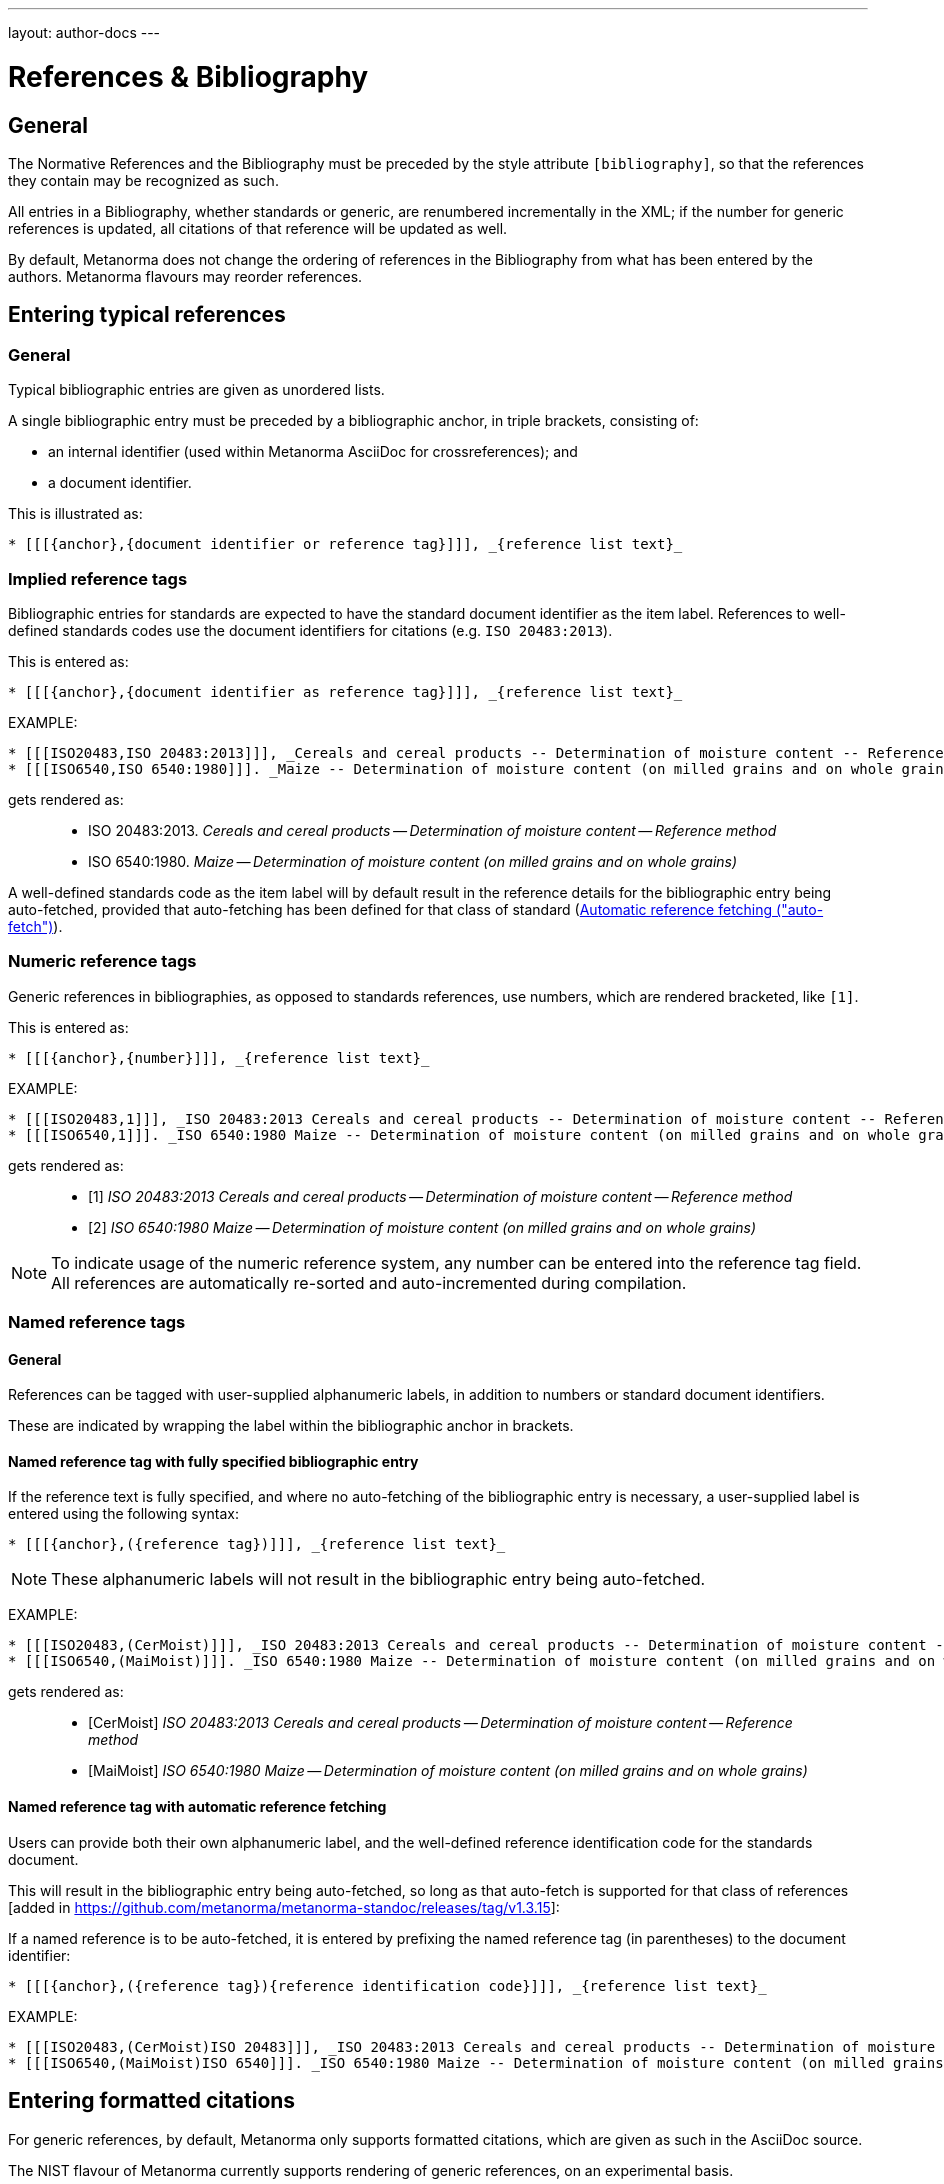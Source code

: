 ---
layout: author-docs
---

= References & Bibliography

== General

The Normative References and the Bibliography must be preceded by the style attribute
`[bibliography]`, so that the references they contain may be recognized as such.

All entries in a Bibliography, whether standards or generic, are renumbered incrementally in the XML; if the number for
generic references is updated, all citations of that reference will be updated as well.

By default, Metanorma does not change the ordering of references in the Bibliography from what has been entered
by the authors. Metanorma flavours may reorder references.

== Entering typical references

=== General

Typical bibliographic entries are given as unordered lists.

A single bibliographic entry must be preceded by a
bibliographic anchor, in triple brackets, consisting of:

* an internal identifier (used within Metanorma AsciiDoc for crossreferences); and
* a document identifier.

This is illustrated as:

[source,asciidoc]
--
* [[[{anchor},{document identifier or reference tag}]]], _{reference list text}_
--

=== Implied reference tags

Bibliographic entries for standards are expected to have the standard
document identifier as the item label. References to well-defined
standards codes use the document identifiers for citations
(e.g. `ISO 20483:2013`).

This is entered as:

[source,asciidoc]
--
* [[[{anchor},{document identifier as reference tag}]]], _{reference list text}_
--

EXAMPLE:

[source,asciidoc]
--
* [[[ISO20483,ISO 20483:2013]]], _Cereals and cereal products -- Determination of moisture content -- Reference method_
* [[[ISO6540,ISO 6540:1980]]]. _Maize -- Determination of moisture content (on milled grains and on whole grains)_
--

gets rendered as:

____
* ISO 20483:2013. _Cereals and cereal products -- Determination of moisture content -- Reference method_
* ISO 6540:1980. _Maize -- Determination of moisture content (on milled grains and on whole grains)_
____

A well-defined standards code as the item label will by default result in the reference details for the
bibliographic entry being auto-fetched, provided that auto-fetching has been defined for that class of
standard (<<autofetch>>).


=== Numeric reference tags

Generic references in bibliographies, as opposed to standards
references, use numbers, which are rendered bracketed, like `[1]`.

This is entered as:

[source,asciidoc]
--
* [[[{anchor},{number}]]], _{reference list text}_
--

EXAMPLE:

[source,asciidoc]
--
* [[[ISO20483,1]]], _ISO 20483:2013 Cereals and cereal products -- Determination of moisture content -- Reference method_
* [[[ISO6540,1]]]. _ISO 6540:1980 Maize -- Determination of moisture content (on milled grains and on whole grains)_
--

gets rendered as:

____
* [1] _ISO 20483:2013 Cereals and cereal products -- Determination of moisture content -- Reference method_
* [2] _ISO 6540:1980 Maize -- Determination of moisture content (on milled grains and on whole grains)_
____

NOTE: To indicate usage of the numeric reference system, any number
can be entered into the reference tag field. All references are
automatically re-sorted and auto-incremented during compilation.


=== Named reference tags

==== General

References can be tagged with user-supplied alphanumeric labels,
in addition to numbers or standard document identifiers.

These are indicated by wrapping the label within the bibliographic
anchor in brackets.

==== Named reference tag with fully specified bibliographic entry

If the reference text is fully specified, and where no auto-fetching of
the bibliographic entry is necessary, a user-supplied label is entered
using the following syntax:

[source,asciidoc]
--
* [[[{anchor},({reference tag})]]], _{reference list text}_
--

NOTE: These alphanumeric labels will not result in the bibliographic
entry being auto-fetched.

EXAMPLE:

[source,asciidoc]
--
* [[[ISO20483,(CerMoist)]]], _ISO 20483:2013 Cereals and cereal products -- Determination of moisture content -- Reference method_
* [[[ISO6540,(MaiMoist)]]]. _ISO 6540:1980 Maize -- Determination of moisture content (on milled grains and on whole grains)_
--

gets rendered as:

____
* [CerMoist] _ISO 20483:2013 Cereals and cereal products -- Determination of moisture content -- Reference method_
* [MaiMoist] _ISO 6540:1980 Maize -- Determination of moisture content (on milled grains and on whole grains)_
____



==== Named reference tag with automatic reference fetching

Users can provide both their own alphanumeric label, and the
well-defined reference identification code for the standards document.

This will result in the bibliographic entry being auto-fetched, so long
as that auto-fetch is supported for that class of references
[added in https://github.com/metanorma/metanorma-standoc/releases/tag/v1.3.15]:

If a named reference is to be auto-fetched, it is entered by prefixing
the named reference tag (in parentheses) to the document identifier:

[source,asciidoc]
--
* [[[{anchor},({reference tag}){reference identification code}]]], _{reference list text}_
--

EXAMPLE:

[source,asciidoc]
--
* [[[ISO20483,(CerMoist)ISO 20483]]], _ISO 20483:2013 Cereals and cereal products -- Determination of moisture content -- Reference method_
* [[[ISO6540,(MaiMoist)ISO 6540]]]. _ISO 6540:1980 Maize -- Determination of moisture content (on milled grains and on whole grains)_
--


== Entering formatted citations

For generic references, by default, Metanorma only supports formatted citations,
which are given as such in the AsciiDoc source.

The NIST flavour of Metanorma currently supports rendering of generic references, on an experimental basis.

See link:/author/topics/building/reference-lookup[Automatic reference lookup] topic.


== Entering Relaton XML

Bibliographic entries can also be given as raw https://www.relaton.com[Relaton XML],
in an AsciiDoc passthrough block. Of course, any Relaton XML BibItem entries
need to be valid, and using correct `id` attributes:

[source,asciidoc]
--
[bibliography]
== Normative References

++++
<bibitem id="doc1">
<docidentifier>ISO 1</docidentifier>
<title>Geometrical product specifications (GPS) -- Standard reference temperature for the specification of geometrical and dimensional properties</title>
</bibitem>
++++
--


== Citations

Citations of references in Metanora are formulated as cross-references; the ID cross-referenced is the
internal identifier given for the bibliographic entry (`ref1` in the examples above).

In typical AsciiDoc, any text in a cross-reference that follows a comma constitutes custom text for the cross-reference.
So a cross-reference `<<ISO7301,the foregoing reference>>` will be rendered as
"`the foregoing reference`", and hyperlinked to the `ISO7301` reference.

[[localities]]
== Localities

Citations can include details of where in the document the citation is located (or the word "`whole`");
these are entered by suffixing the lowercase type of locality, then an equals sign,
then the locality value or range of values.

Multiple instances of locality and reference can be provided, delimited by comma or colon.
Any trailing text after the sequence of `locality=reference` (or `locality{space}reference`)
is treated as custom text for the cross-reference, as would occur normally in a
typical AsciiDoc cross-reference.

The locality can appear in quotations if it contains special characters (like dashes or commas).
For example:

[source,asciidoc]
--
<<ISO7301,clause=3.1-3.4>>

NOTE: This table is based on <<ISO7301,table=1>>.

Sampling shall be carried out in accordance with <<xxx,section="5-3-1,bis">>
--

More examples:

[source,asciidoc]
--
# renders as: the foregoing reference
<<ISO712,the foregoing reference>>

# renders as: ISO 712, Section 5, Page 8-10
<<ISO712,section=5, page 8-10>>

# renders as ISO 712, 5:8-10
# ("5:8-10" treated as replacement text for all the foregoing)
<<ISO712,section=5, page=8-10: 5:8-10>>

# renders as: ISO 712, Whole of text
<<ISO712,whole>>
--

The references cannot contain spaces. Any text following the sequence of localities
will be displayed instead of the localities.

A custom locality can be entered by prefixing it with `locality:`:

[source,asciidoc]
--
# renders as: ISO 712, Frontispiece 5, Page 8-10
<<ISO712,locality:frontispiece=5, page=8-10>>
--

Custom localities may not contain commas, colons, or space. Localities with the `locality:`
prefix are recognized in internationalization configuration files.

Any text after the bibliographic localities is still treated as custom cross-reference text;
for example:

[source,asciidoc]
--
<<ISO7301,clause=5,table=1,the foregoing reference>>
--

[[autofetch]]
== Automatic reference fetching ("auto-fetch")

https://www.relaton.com/[Relaton] can fetch bibliographic entries
for any standards known to have online bibliographic databases.

Any bibliographic entry recognized through its document identifier prefix
will by default have its bibliographic entry fetched by that gem.
The fetched data overrides any content about the item provided in the document,
since the online bibliography is treated as the source of truth for that standards document.

The format of the standard identifier required for automatic lookup is documented at
link:/author/topics/building/reference-lookup/[Automatic reference lookup].

NOTE: Currently Metanorma supports auto-fetching document identifiers
from: ISO, IEC, IETF, GB, NIST, OGC, CalConnect.


For example, the following will trigger auto-fetching:

[source,asciidoc]
--
* [[[ref1,ISO 20483]]]
--

and gets rendered as:

____
* ISO 20483:2013. _Cereals and cereal products -- Determination of moisture content -- Reference method_
____
